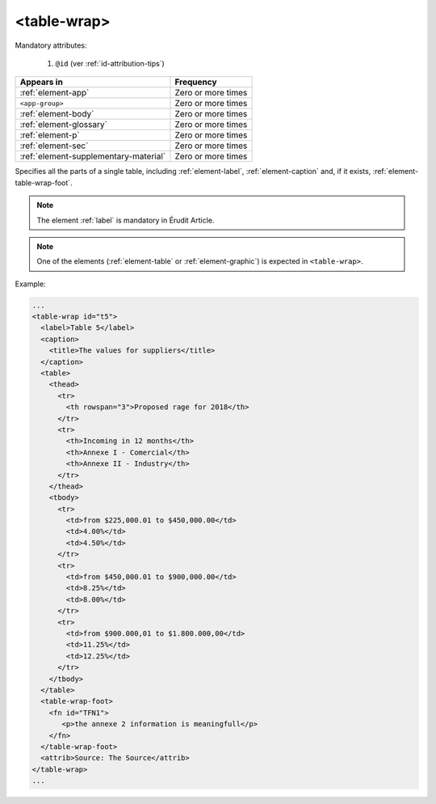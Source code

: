 .. _element-table-wrap:

<table-wrap>
============

Mandatory attributes:

  1. ``@id`` (ver :ref:`id-attribution-tips`)

+----------------------------------------+--------------------+
| Appears in                             | Frequency          |
+========================================+====================+
| :ref:`element-app`                     | Zero or more times |
+----------------------------------------+--------------------+
| ``<app-group>``                        | Zero or more times |
+----------------------------------------+--------------------+
| :ref:`element-body`                    | Zero or more times |
+----------------------------------------+--------------------+
| :ref:`element-glossary`                | Zero or more times |
+----------------------------------------+--------------------+
| :ref:`element-p`                       | Zero or more times |
+----------------------------------------+--------------------+
| :ref:`element-sec`                     | Zero or more times |
+----------------------------------------+--------------------+
| :ref:`element-supplementary-material`  | Zero or more times |
+----------------------------------------+--------------------+

Specifies all the parts of a single table, including :ref:`element-label`, :ref:`element-caption` and, if it exists, :ref:`element-table-wrap-foot`.

.. note::

  The element :ref:`label` is mandatory in Érudit Article.

.. note::

  One of the elements (:ref:`element-table` or :ref:`element-graphic`) is expected in ``<table-wrap>``.

Example:

.. code-block:: xml

    ...
    <table-wrap id="t5">
      <label>Table 5</label>
      <caption>
        <title>The values for suppliers</title>
      </caption>
      <table>
        <thead>
          <tr>
            <th rowspan="3">Proposed rage for 2018</th>
          </tr>
          <tr>
            <th>Incoming in 12 months</th>
            <th>Annexe I - Comercial</th>
            <th>Annexe II - Industry</th>
          </tr>
        </thead>
        <tbody>
          <tr>
            <td>from $225,000.01 to $450,000.00</td>
            <td>4.00%</td>
            <td>4.50%</td>
          </tr>
          <tr>
            <td>from $450,000.01 to $900,000.00</td>
            <td>8.25%</td>
            <td>8.00%</td>
          </tr>
          <tr>
            <td>from $900.000,01 to $1.800.000,00</td>
            <td>11.25%</td>
            <td>12.25%</td>
          </tr>
        </tbody>
      </table>
      <table-wrap-foot>
        <fn id="TFN1">
           <p>the annexe 2 information is meaningfull</p>
        </fn>
      </table-wrap-foot>
      <attrib>Source: The Source</attrib>
    </table-wrap>
    ...


.. {"reviewed_on": "20190606", "by": "fabio.batalha@erudit.org"}
